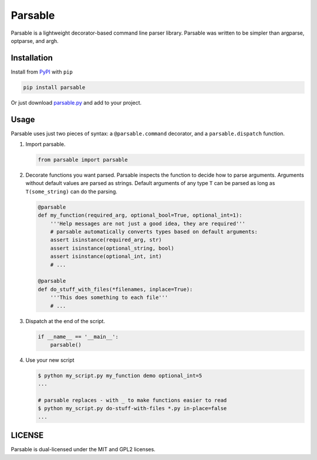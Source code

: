 Parsable
========

.. image:: https://travis-ci.org/fritzo/parsable.png?branch=master
   :target: https://travis-ci.org/fritzo/parsable
   :alt: Build status

.. image:: https://badge.fury.io/py/parsable.png
   :target: https://pypi.python.org/pypi/parsable
   :alt: PyPI Version

Parsable is a lightweight decorator-based command line parser library.
Parsable was written to be simpler than argparse, optparse, and argh.

Installation
------------

Install from `PyPI`_ with ``pip``

.. _PyPI: http://pypi.python.org/pypi/parsable

.. code-block:: bash

    pip install parsable


Or just download `parsable.py`_ and add to your project.

.. _`parsable.py`: https://raw.github.com/fritzo/parsable/master/parsable.py

Usage
-----

Parsable uses just two pieces of syntax: a ``@parsable.command`` decorator,
and a ``parsable.dispatch`` function.

1.  Import parsable.

    .. code-block:: python

        from parsable import parsable

2.  Decorate functions you want parsed.
    Parsable inspects the function to decide how to parse arguments.
    Arguments without default values are parsed as strings.
    Default arguments of any type ``T`` can be parsed as long
    as ``T(some_string)`` can do the parsing.

    .. code-block:: python  

        @parsable
        def my_function(required_arg, optional_bool=True, optional_int=1):
            '''Help messages are not just a good idea, they are required'''
            # parsable automatically converts types based on default arguments:
            assert isinstance(required_arg, str)
            assert isinstance(optional_string, bool)
            assert isinstance(optional_int, int)
            # ...

        @parsable
        def do_stuff_with_files(*filenames, inplace=True):
            '''This does something to each file'''
            # ...

3.  Dispatch at the end of the script.

    .. code-block:: python  

        if __name__ == '__main__':
            parsable()

4.  Use your new script

    .. code-block:: bash

        $ python my_script.py my_function demo optional_int=5
        ...

        # parsable replaces - with _ to make functions easier to read
        $ python my_script.py do-stuff-with-files *.py in-place=false
        ...

LICENSE
-------

Parsable is dual-licensed under the MIT and GPL2 licenses.
